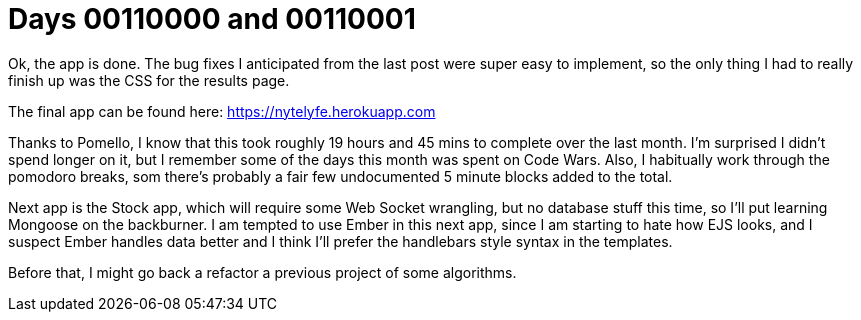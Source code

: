 = Days 00110000 and 00110001
:hp-tags: nightlife coordination

Ok, the app is done. The bug fixes I anticipated from the last post were super easy to implement, so the only thing I had to really finish up was the CSS for the results page.

The final app can be found here: https://nytelyfe.herokuapp.com

Thanks to Pomello, I know that this took roughly 19 hours and 45 mins to complete over the last month. I'm surprised I didn't spend longer on it, but I remember some of the days this month was spent on Code Wars. Also, I habitually work through the pomodoro breaks, som there's probably a fair few undocumented 5 minute blocks added to the total.

Next app is the Stock app, which will require some Web Socket wrangling, but no database stuff this time, so I'll put learning Mongoose on the backburner. I am tempted to use Ember in this next app, since I am starting to hate how EJS looks, and I suspect Ember handles data better and I think I'll prefer the handlebars style syntax in the templates.

Before that, I might go back a refactor a previous project of some algorithms.